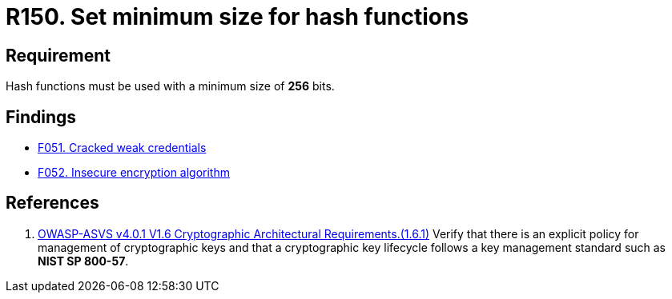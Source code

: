:slug: rules/150/
:category: cryptography
:description: This requirement establishes the importance of protecting encrypted sensitive information by setting a minimum size for all hash functions.
:keywords: Security, Hash, Function, Size, Cryptography, ASVS, Rules, Ethical Hacking, Pentesting
:rules: yes

= R150. Set minimum size for hash functions

== Requirement

Hash functions must be used with a minimum size of *256* bits.

== Findings

* [inner]#link:/web/findings/051/[F051. Cracked weak credentials]#

* [inner]#link:/web/findings/052/[F052. Insecure encryption algorithm]#

== References

. [[r1]] link:https://owasp.org/www-project-application-security-verification-standard/[OWASP-ASVS v4.0.1
V1.6 Cryptographic Architectural Requirements.(1.6.1)]
Verify that there is an explicit policy for management of cryptographic keys
and that a cryptographic key lifecycle follows a key management standard such
as **NIST SP 800-57**.

